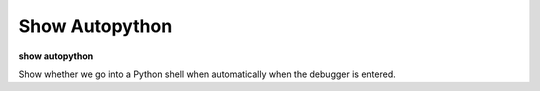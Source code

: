 .. _show_autopython:

Show Autopython
---------------

**show autopython**

Show whether we go into a Python shell when automatically when the
debugger is entered.

.. seealso::

   :ref:`set autopython <set_autopython>`
